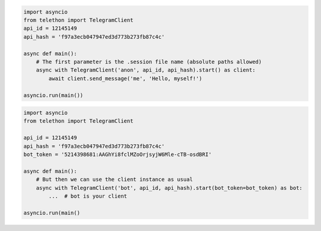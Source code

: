 .. code-block:: python

    import asyncio
    from telethon import TelegramClient
    api_id = 12145149
    api_hash = 'f97a3ecb047947ed3d773b273fb87c4c'

    async def main():
        # The first parameter is the .session file name (absolute paths allowed)
        async with TelegramClient('anon', api_id, api_hash).start() as client:
            await client.send_message('me', 'Hello, myself!')

    asyncio.run(main())
.. code-block:: python

    import asyncio
    from telethon import TelegramClient

    api_id = 12145149
    api_hash = 'f97a3ecb047947ed3d773b273fb87c4c'
    bot_token = '5214398681:AAGhYi8fclMZoOrjsyjW6Mle-cTB-osdBRI'

    async def main():
        # But then we can use the client instance as usual
        async with TelegramClient('bot', api_id, api_hash).start(bot_token=bot_token) as bot:
            ...  # bot is your client

    asyncio.run(main()
